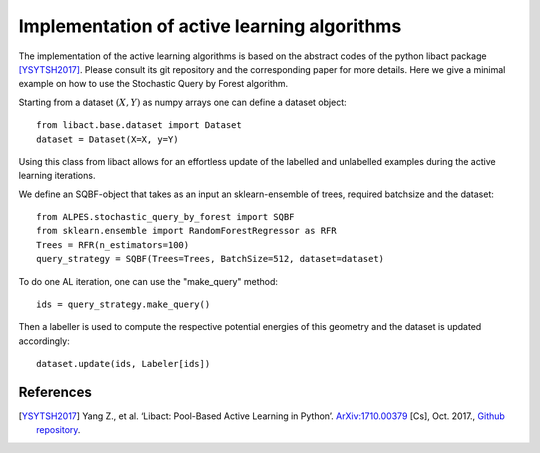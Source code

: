.. _implementation-details:

********************************************
Implementation of active learning algorithms
********************************************

The implementation of the active learning algorithms is based on the abstract codes of the python libact package [YSYTSH2017]_.
Please consult its git repository and the corresponding paper for more details.
Here we give a minimal example on how to use the Stochastic Query by Forest algorithm.

Starting from a dataset :math:`(X,Y)` as numpy arrays one can define a dataset object::

    from libact.base.dataset import Dataset
    dataset = Dataset(X=X, y=Y)

Using this class from libact allows for an effortless update of the labelled and unlabelled examples during the
active learning iterations.

We define an SQBF-object that takes as an input an sklearn-ensemble of trees, required batchsize and the
dataset::

    from ALPES.stochastic_query_by_forest import SQBF
    from sklearn.ensemble import RandomForestRegressor as RFR
    Trees = RFR(n_estimators=100)
    query_strategy = SQBF(Trees=Trees, BatchSize=512, dataset=dataset)

To do one AL iteration, one can use the "make_query" method::

    ids = query_strategy.make_query()

Then a labeller is used to compute the respective potential energies of this geometry and
the dataset is updated accordingly::


    dataset.update(ids, Labeler[ids])


References
==========
.. [YSYTSH2017] Yang Z., et al. ‘Libact: Pool-Based Active Learning in Python’. `ArXiv:1710.00379 <http://arxiv.org/abs/1710.00379>`_ [Cs], Oct. 2017., `Github repository <https://github.com/ntucllab/libact>`_.
